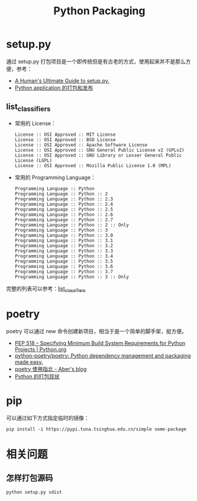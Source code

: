 #+TITLE:      Python Packaging

* 目录                                                    :TOC_4_gh:noexport:
- [[#setuppy][setup.py]]
  - [[#list_classifiers][list_classifiers]]
- [[#poetry][poetry]]
- [[#pip][pip]]
- [[#相关问题][相关问题]]
  - [[#怎样打包源码][怎样打包源码]]

* setup.py
  通过 setup.py 打包项目是一个即传统但是有古老的方式，使用起来并不是那么方便，参考：
  + [[https://github.com/navdeep-G/setup.py][A Human's Ultimate Guide to setup.py.]]
  + [[http://wsfdl.com/python/2015/09/06/Python%E5%BA%94%E7%94%A8%E7%9A%84%E6%89%93%E5%8C%85%E5%92%8C%E5%8F%91%E5%B8%83%E4%B8%8A.html][Python application 的打包和发布]]
    
** list_classifiers
   + 常用的 License：
     #+BEGIN_EXAMPLE
       License :: OSI Approved :: MIT License
       License :: OSI Approved :: BSD License
       License :: OSI Approved :: Apache Software License
       License :: OSI Approved :: GNU General Public License v2 (GPLv2)
       License :: OSI Approved :: GNU Library or Lesser General Public License (LGPL)
       License :: OSI Approved :: Mozilla Public License 1.0 (MPL)
     #+END_EXAMPLE

   + 常用的 Programming Language：
     #+BEGIN_EXAMPLE
       Programming Language :: Python
       Programming Language :: Python :: 2
       Programming Language :: Python :: 2.3
       Programming Language :: Python :: 2.4
       Programming Language :: Python :: 2.5
       Programming Language :: Python :: 2.6
       Programming Language :: Python :: 2.7
       Programming Language :: Python :: 2 :: Only
       Programming Language :: Python :: 3
       Programming Language :: Python :: 3.0
       Programming Language :: Python :: 3.1
       Programming Language :: Python :: 3.2
       Programming Language :: Python :: 3.3
       Programming Language :: Python :: 3.4
       Programming Language :: Python :: 3.5
       Programming Language :: Python :: 3.6
       Programming Language :: Python :: 3.7
       Programming Language :: Python :: 3 :: Only
     #+END_EXAMPLE

   完整的列表可以参考：[[https://pypi.org/pypi?:action=list_classifiers][list_classifiers]]

* poetry
  poetry 可以通过 new 命令创建新项目，相当于是一个简单的脚手架，挺方便。

  + [[https://www.python.org/dev/peps/pep-0518/][PEP 518 -- Specifying Minimum Build System Requirements for Python Projects | Python.org]]
  + [[https://github.com/python-poetry/poetry][python-poetry/poetry: Python dependency management and packaging made easy.]]
  + [[https://aber.sh/articles/python-poetry/][poetry 使用指北 - Aber's blog]]
  + [[https://github.com/EmilyQiRabbit/gold-miner/blob/58c3b7dcd653ebccb5b5c1a18f36f170b76eb698/TODO1/current-status-of-python-packaging.md][Python 的打包现状]]

* pip
  可以通过如下方式指定临时的镜像：
  #+begin_example
    pip install -i https://pypi.tuna.tsinghua.edu.cn/simple some-package
  #+end_example

* 相关问题
** 怎样打包源码
   #+begin_example
     python setup.py sdist
   #+end_example

